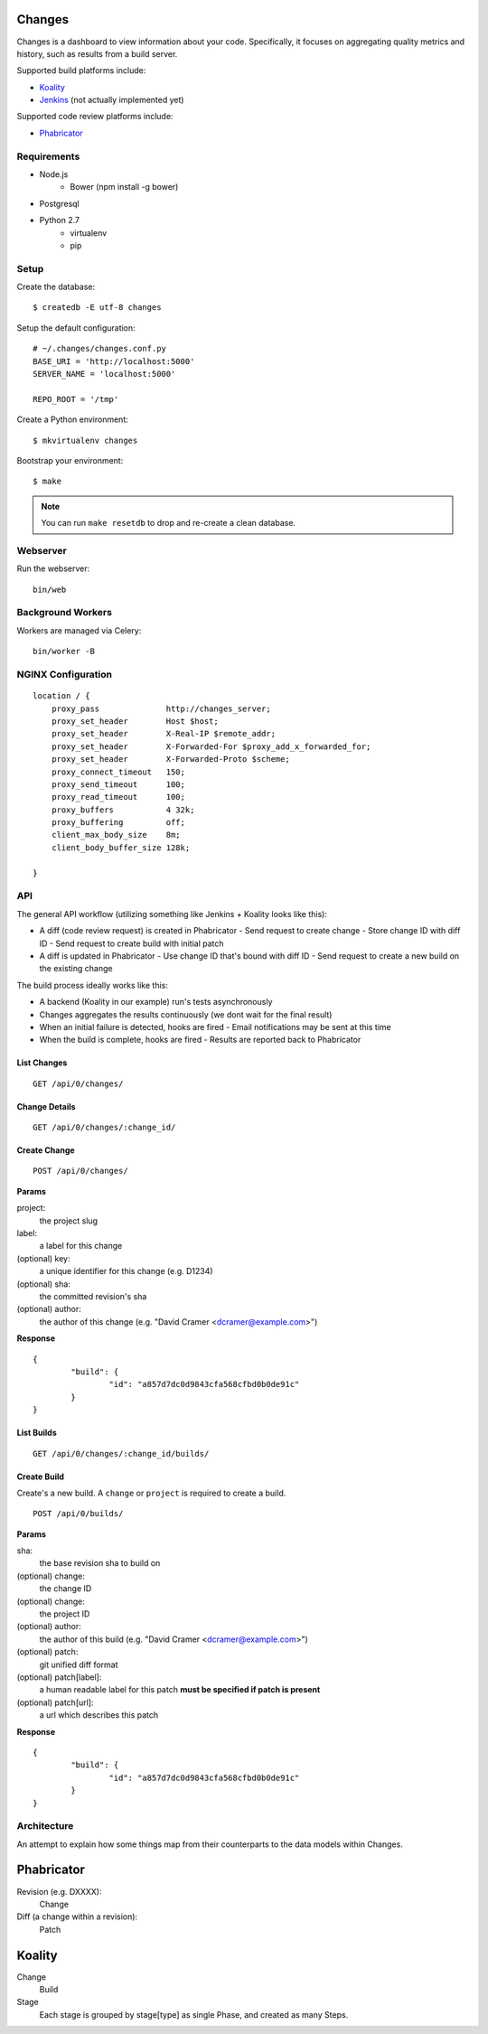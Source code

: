 Changes
-------

Changes is a dashboard to view information about your code. Specifically, it focuses on aggregating quality metrics and history, such as results from a build server.

Supported build platforms include:

- `Koality <http://koalitycode.com>`_
- `Jenkins <http://jenkins-ci.org>`_ (not actually implemented yet)

Supported code review platforms include:

- `Phabricator <http://phabricator.com>`_

Requirements
============

- Node.js
	- Bower (npm install -g bower)
- Postgresql
- Python 2.7
	- virtualenv
	- pip

Setup
=====

Create the database:

::

	$ createdb -E utf-8 changes

Setup the default configuration:

::

	# ~/.changes/changes.conf.py
	BASE_URI = 'http://localhost:5000'
	SERVER_NAME = 'localhost:5000'

	REPO_ROOT = '/tmp'

Create a Python environment:

::

	$ mkvirtualenv changes

Bootstrap your environment:

::

	$ make


.. note:: You can run ``make resetdb`` to drop and re-create a clean database.


Webserver
=========

Run the webserver:

::

	bin/web


Background Workers
==================

Workers are managed via Celery:

::


	bin/worker -B


NGINX Configuration
===================

::


	    location / {
	        proxy_pass              http://changes_server;
	        proxy_set_header        Host $host;
	        proxy_set_header        X-Real-IP $remote_addr;
	        proxy_set_header        X-Forwarded-For $proxy_add_x_forwarded_for;
	        proxy_set_header        X-Forwarded-Proto $scheme;
	        proxy_connect_timeout   150;
	        proxy_send_timeout      100;
	        proxy_read_timeout      100;
	        proxy_buffers           4 32k;
	        proxy_buffering	        off;
	        client_max_body_size    8m;
	        client_body_buffer_size 128k;

	    }

API
===

The general API workflow (utilizing something like Jenkins + Koality looks like this):

- A diff (code review request) is created in Phabricator
  - Send request to create change
  - Store change ID with diff ID
  - Send request to create build with initial patch
- A diff is updated in Phabricator
  - Use change ID that's bound with diff ID
  - Send request to create a new build on the existing change

The build process ideally works like this:

- A backend (Koality in our example) run's tests asynchronously
- Changes aggregates the results continuously (we dont wait for the final result)
- When an initial failure is detected, hooks are fired
  - Email notifications may be sent at this time
- When the build is complete, hooks are fired
  - Results are reported back to Phabricator


List Changes
~~~~~~~~~~~

::

	GET /api/0/changes/


Change Details
~~~~~~~~~~~~~

::

	GET /api/0/changes/:change_id/


Create Change
~~~~~~~~~~~~~

::

	POST /api/0/changes/

**Params**

project:
	the project slug

label:
	a label for this change

(optional) key:
	a unique identifier for this change (e.g. D1234)

(optional) sha:
	the committed revision's sha

(optional) author:
	the author of this change (e.g. "David Cramer <dcramer@example.com>")


**Response**

::

	{
		"build": {
			"id": "a857d7dc0d9843cfa568cfbd0b0de91c"
		}
	}


List Builds
~~~~~~~~~~~

::

	GET /api/0/changes/:change_id/builds/


Create Build
~~~~~~~~~~~~

Create's a new build. A ``change`` or ``project`` is required to create a build.

::

	POST /api/0/builds/

**Params**

sha:
	the base revision sha to build on

(optional) change:
	the change ID

(optional) change:
	the project ID

(optional) author:
	the author of this build (e.g. "David Cramer <dcramer@example.com>")

(optional) patch:
	git unified diff format

(optional) patch[label]:
	a human readable label for this patch
	**must be specified if patch is present**

(optional) patch[url]:
	a url which describes this patch

**Response**

::

	{
		"build": {
			"id": "a857d7dc0d9843cfa568cfbd0b0de91c"
		}
	}


Architecture
============

An attempt to explain how some things map from their counterparts to the data models within Changes.

Phabricator
-----------

Revision (e.g. DXXXX):
	Change
Diff (a change within a revision):
	Patch

Koality
-------

Change
	Build
Stage
	Each stage is grouped by stage[type] as single Phase, and created as many Steps.

